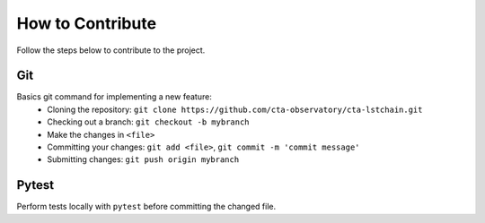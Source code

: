 .. _contribute:

How to Contribute
=================

Follow the steps below to contribute to the project.

Git
---
Basics git command for implementing a new feature:
 * Cloning the repository:
   ``git clone https://github.com/cta-observatory/cta-lstchain.git``
 * Checking out a branch:
   ``git checkout -b mybranch``
 * Make the changes in ``<file>``
 * Committing your changes:
   ``git add <file>``, ``git commit -m 'commit message'``
 * Submitting changes:
   ``git push origin mybranch``

Pytest
------
Perform tests locally with ``pytest`` before committing the changed file.
